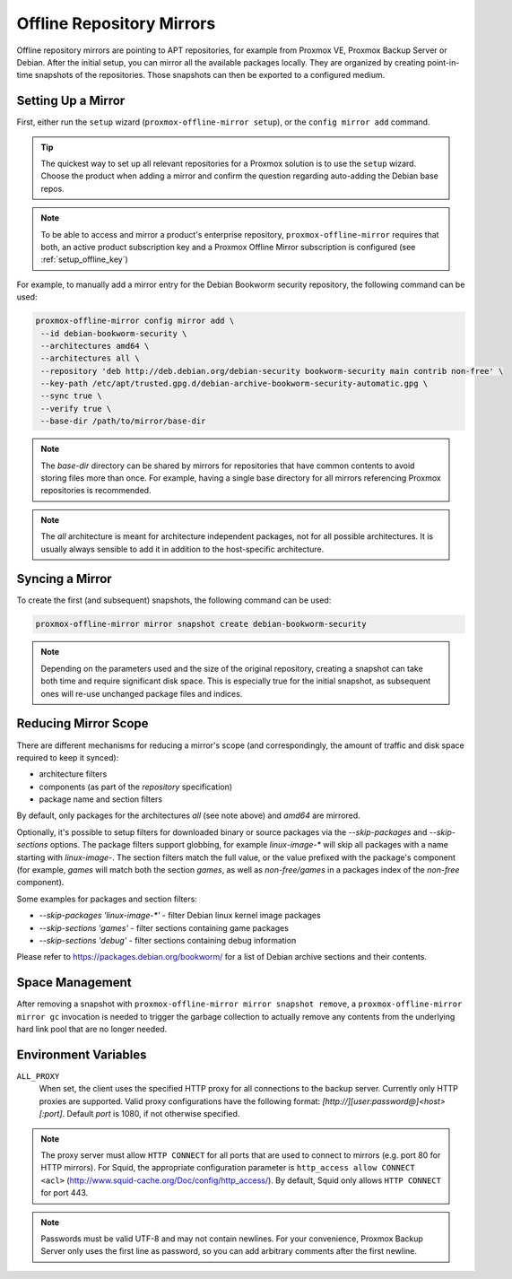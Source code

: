 Offline Repository Mirrors
==========================

Offline repository mirrors are pointing to APT repositories, for example from Proxmox VE, Proxmox
Backup Server or Debian. After the initial setup, you can mirror all the available packages locally.
They are organized by creating point-in-time snapshots of the repositories. Those snapshots can then
be exported to a configured medium.

Setting Up a Mirror
-------------------

First, either run the ``setup`` wizard (``proxmox-offline-mirror setup``), or the
``config mirror add`` command.

.. tip:: The quickest way to set up all relevant repositories for a Proxmox solution is to use the
   ``setup`` wizard. Choose the product when adding a mirror and confirm the question regarding
   auto-adding the Debian base repos.

.. note:: To be able to access and mirror a product's enterprise repository,
   ``proxmox-offline-mirror`` requires that both, an active product subscription key and a Proxmox
   Offline Mirror subscription is configured (see :ref:`setup_offline_key`)


For example, to manually add a mirror entry for the Debian Bookworm security repository, the
following command can be used:

.. code-block:: console

  proxmox-offline-mirror config mirror add \
   --id debian-bookworm-security \
   --architectures amd64 \
   --architectures all \
   --repository 'deb http://deb.debian.org/debian-security bookworm-security main contrib non-free' \
   --key-path /etc/apt/trusted.gpg.d/debian-archive-bookworm-security-automatic.gpg \
   --sync true \
   --verify true \
   --base-dir /path/to/mirror/base-dir

.. note:: The `base-dir` directory can be shared by mirrors for repositories that have common
   contents to avoid storing files more than once. For example, having a single base directory
   for all mirrors referencing Proxmox repositories is recommended.

.. note:: The `all` architecture is meant for architecture independent packages, not for all
   possible architectures. It is usually always sensible to add it in addition to the host-specific
   architecture.

Syncing a Mirror
----------------

To create the first (and subsequent) snapshots, the following command can be used:

.. code-block:: console

  proxmox-offline-mirror mirror snapshot create debian-bookworm-security

.. note:: Depending on the parameters used and the size of the original repository, creating a
  snapshot can take both time and require significant disk space. This is especially true for the
  initial snapshot, as subsequent ones will re-use unchanged package files and indices.

Reducing Mirror Scope
---------------------

There are different mechanisms for reducing a mirror's scope (and correspondingly, the amount of
traffic and disk space required to keep it synced):

- architecture filters
- components (as part of the `repository` specification)
- package name and section filters

By default, only packages for the architectures `all` (see note above) and `amd64` are mirrored.

Optionally, it's possible to setup filters for downloaded binary or source packages via the
`--skip-packages` and `--skip-sections` options. The package filters support globbing, for example
`linux-image-*` will skip all packages with a name starting with `linux-image-`. The section
filters match the full value, or the value prefixed with the package's component (for example,
`games` will match both the section `games`, as well as `non-free/games` in a packages index of the
`non-free` component).

Some examples for packages and section filters:

- `--skip-packages 'linux-image-*'` - filter Debian linux kernel image packages
- `--skip-sections 'games'` - filter sections containing game packages
- `--skip-sections 'debug'` - filter sections containing debug information

Please refer to https://packages.debian.org/bookworm/ for a list of Debian archive sections and
their contents.

Space Management
----------------

After removing a snapshot with ``proxmox-offline-mirror mirror snapshot remove``, a
``proxmox-offline-mirror mirror gc`` invocation is needed to trigger the garbage collection to
actually remove any contents from the underlying hard link pool that are no longer needed.

.. _env_vars :

Environment Variables
---------------------


``ALL_PROXY``
  When set, the client uses the specified HTTP proxy for all connections to the
  backup server. Currently only HTTP proxies are supported. Valid proxy
  configurations have the following format:
  `[http://][user:password@]<host>[:port]`. Default `port` is 1080, if not
  otherwise specified.

.. Note:: The proxy server must allow ``HTTP CONNECT`` for all ports that are used
   to connect to mirrors (e.g. port 80 for HTTP mirrors). For Squid,
   the appropriate configuration parameter is ``http_access allow CONNECT <acl>``
   (http://www.squid-cache.org/Doc/config/http_access/). By default, Squid only
   allows ``HTTP CONNECT`` for port 443.


.. Note:: Passwords must be valid UTF-8 and may not contain newlines. For your
   convenience, Proxmox Backup Server only uses the first line as password, so
   you can add arbitrary comments after the first newline.
